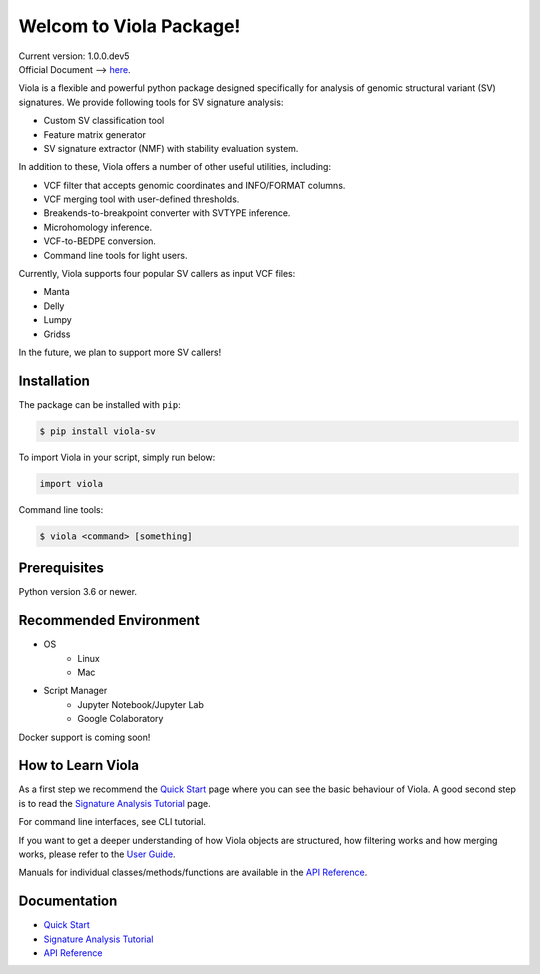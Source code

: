 ************************
Welcom to Viola Package!
************************

| Current version: 1.0.0.dev5
| Official Document --> `here`_.

.. _here: https://dermasugita.github.io/ViolaDocs/docs/html/index.html

.. image:: https://dermasugita.github.io/ViolaDocs/docs/html/_static/Viola-logo/JPG/wide.jpg


Viola is a flexible and powerful python package designed specifically for analysis of genomic structural variant (SV) signatures.
We provide following tools for SV signature analysis:

* Custom SV classification tool
* Feature matrix generator 
* SV signature extractor (NMF) with stability evaluation system.

In addition to these, Viola offers a number of other useful utilities, including:

* VCF filter that accepts genomic coordinates and INFO/FORMAT columns.
* VCF merging tool with user-defined thresholds.
* Breakends-to-breakpoint converter with SVTYPE inference.
* Microhomology inference.
* VCF-to-BEDPE conversion.
* Command line tools for light users.

Currently, Viola supports four popular SV callers as input VCF files:

* Manta
* Delly
* Lumpy
* Gridss

In the future, we plan to support more SV callers!

Installation
=========================

The package can be installed with ``pip``:

.. code:: console

   $ pip install viola-sv

To import Viola in your script, simply run below:

.. code:: python
   
   import viola

Command line tools:

.. code:: console

   $ viola <command> [something]


Prerequisites
==============

Python version 3.6 or newer.

Recommended Environment
=======================

* OS
   * Linux
   * Mac
* Script Manager
   * Jupyter Notebook/Jupyter Lab
   * Google Colaboratory

Docker support is coming soon!

How to Learn Viola
===================

As a first step we recommend the `Quick Start`_ page where you can see the basic behaviour of Viola.
A good second step is to read the `Signature Analysis Tutorial`_ page.

For command line interfaces, see CLI tutorial.

If you want to get a deeper understanding of how Viola objects are structured, how filtering works and how merging works, please refer to the `User Guide`_.

Manuals for individual classes/methods/functions are available in the `API Reference`_.

Documentation
=============

- `Quick Start`_
- `Signature Analysis Tutorial`_
- `API Reference`_

.. _Quick Start: https://dermasugita.github.io/ViolaDocs/docs/html/quickstart.html
.. _Signature Analysis Tutorial: https://dermasugita.github.io/ViolaDocs/docs/html/signature_analysis.html
.. _API Reference: https://dermasugita.github.io/ViolaDocs/docs/html/reference/index.html
.. _User Guide: https://dermasugita.github.io/ViolaDocs/docs/html/userguide/index.html